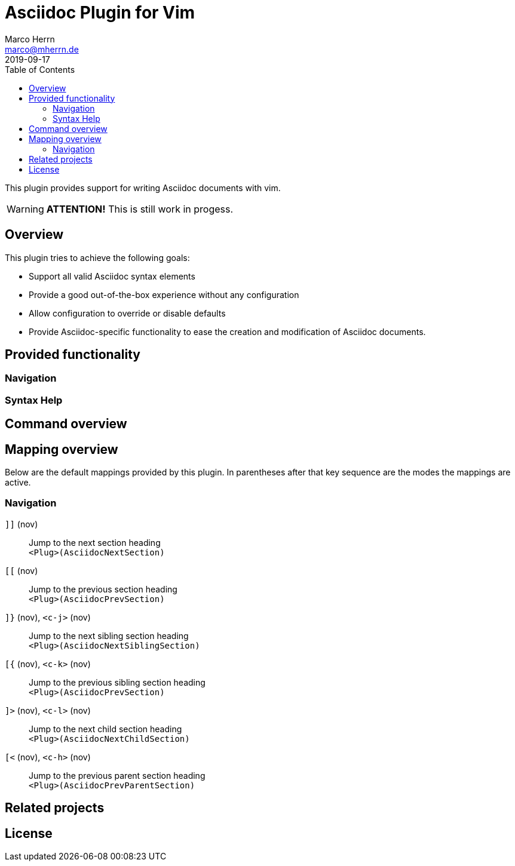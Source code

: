Asciidoc Plugin for Vim
=======================
Marco Herrn <marco@mherrn.de>
2019-09-17
:experimental:
:toc: left
:icons: font


This plugin provides support for writing Asciidoc documents with vim.

[WARNING]
--
*ATTENTION!* This is still work in progess.
--

Overview
--------

This plugin tries to achieve the following goals:

 - Support all valid Asciidoc syntax elements
 - Provide a good out-of-the-box experience without any configuration
 - Allow configuration to override or disable defaults
 - Provide Asciidoc-specific functionality to ease the creation and
   modification of Asciidoc documents.


Provided functionality
----------------------

=== Navigation


=== Syntax Help


Command overview
----------------


Mapping overview
----------------

Below are the default mappings provided by this plugin.
In parentheses after that key sequence are the modes the mappings are
active.

=== Navigation

`]]` (nov)::
  Jump to the next section heading +
  `<Plug>(AsciidocNextSection)`

`[[` (nov)::
  Jump to the previous section heading +
  `<Plug>(AsciidocPrevSection)`

`]}` (nov), `<c-j>` (nov)::
  Jump to the next sibling section heading +
  `<Plug>(AsciidocNextSiblingSection)`

`[{` (nov), `<c-k>` (nov)::
  Jump to the previous sibling section heading +
  `<Plug>(AsciidocPrevSection)`

`]>` (nov), `<c-l>` (nov)::
  Jump to the next child section heading +
  `<Plug>(AsciidocNextChildSection)`

`[<` (nov), `<c-h>` (nov)::
  Jump to the previous parent section heading +
  `<Plug>(AsciidocPrevParentSection)`


Related projects
----------------


License
-------


